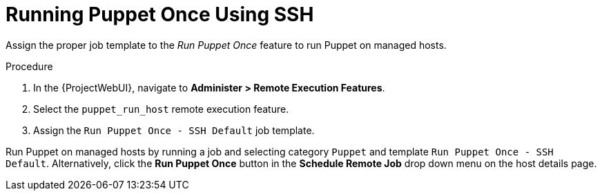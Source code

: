 [id="running-puppet-once-using-ssh_{context}"]
= Running Puppet Once Using SSH

Assign the proper job template to the _Run Puppet Once_ feature to run Puppet on managed hosts.

.Procedure
. In the {ProjectWebUI}, navigate to *Administer > Remote Execution Features*.
. Select the `puppet_run_host` remote execution feature.
. Assign the `Run Puppet Once - SSH Default` job template.

Run Puppet on managed hosts by running a job and selecting category `Puppet` and template `Run Puppet Once - SSH Default`.
Alternatively, click the *Run Puppet Once* button in the *Schedule Remote Job* drop down menu on the host details page.
